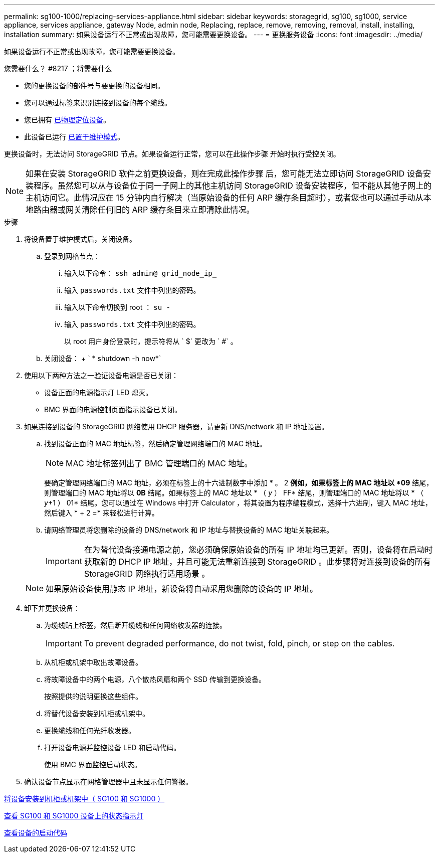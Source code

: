 ---
permalink: sg100-1000/replacing-services-appliance.html 
sidebar: sidebar 
keywords: storagegrid, sg100, sg1000, service appliance, services appliance, gateway Node, admin node, Replacing, replace, remove, removing, removal, install, installing, installation 
summary: 如果设备运行不正常或出现故障，您可能需要更换设备。 
---
= 更换服务设备
:icons: font
:imagesdir: ../media/


[role="lead"]
如果设备运行不正常或出现故障，您可能需要更换设备。

.您需要什么？ #8217 ；将需要什么
* 您的更换设备的部件号与要更换的设备相同。
* 您可以通过标签来识别连接到设备的每个缆线。
* 您已拥有 xref:locating-controller-in-data-center.adoc[已物理定位设备]。
* 此设备已运行 xref:placing-appliance-into-maintenance-mode.adoc[已置于维护模式]。


更换设备时，无法访问 StorageGRID 节点。如果设备运行正常，您可以在此操作步骤 开始时执行受控关闭。


NOTE: 如果在安装 StorageGRID 软件之前更换设备，则在完成此操作步骤 后，您可能无法立即访问 StorageGRID 设备安装程序。虽然您可以从与设备位于同一子网上的其他主机访问 StorageGRID 设备安装程序，但不能从其他子网上的主机访问它。此情况应在 15 分钟内自行解决（当原始设备的任何 ARP 缓存条目超时），或者您也可以通过手动从本地路由器或网关清除任何旧的 ARP 缓存条目来立即清除此情况。

.步骤
. 将设备置于维护模式后，关闭设备。
+
.. 登录到网格节点：
+
... 输入以下命令： `ssh admin@ grid_node_ip_`
... 输入 `passwords.txt` 文件中列出的密码。
... 输入以下命令切换到 root ： `su -`
... 输入 `passwords.txt` 文件中列出的密码。
+
以 root 用户身份登录时，提示符将从 ` $` 更改为 ` #` 。



.. 关闭设备： + ` * shutdown -h now*`


. 使用以下两种方法之一验证设备电源是否已关闭：
+
** 设备正面的电源指示灯 LED 熄灭。
** BMC 界面的电源控制页面指示设备已关闭。


. 如果连接到设备的 StorageGRID 网络使用 DHCP 服务器，请更新 DNS/network 和 IP 地址设置。
+
.. 找到设备正面的 MAC 地址标签，然后确定管理网络端口的 MAC 地址。
+

NOTE: MAC 地址标签列出了 BMC 管理端口的 MAC 地址。

+
要确定管理网络端口的 MAC 地址，必须在标签上的十六进制数字中添加 * 。 2 *例如，如果标签上的 MAC 地址以 *09* 结尾，则管理端口的 MAC 地址将以 *0B* 结尾。如果标签上的 MAC 地址以 * （ _y_ ） FF* 结尾，则管理端口的 MAC 地址将以 * （ _y_+1 ） 01* 结尾。您可以通过在 Windows 中打开 Calculator ，将其设置为程序编程模式，选择十六进制，键入 MAC 地址，然后键入 * + 2 =* 来轻松进行计算。

.. 请网络管理员将您删除的设备的 DNS/network 和 IP 地址与替换设备的 MAC 地址关联起来。
+

IMPORTANT: 在为替代设备接通电源之前，您必须确保原始设备的所有 IP 地址均已更新。否则，设备将在启动时获取新的 DHCP IP 地址，并且可能无法重新连接到 StorageGRID 。此步骤将对连接到设备的所有 StorageGRID 网络执行适用场景 。

+

NOTE: 如果原始设备使用静态 IP 地址，新设备将自动采用您删除的设备的 IP 地址。



. 卸下并更换设备：
+
.. 为缆线贴上标签，然后断开缆线和任何网络收发器的连接。
+

IMPORTANT: To prevent degraded performance, do not twist, fold, pinch, or step on the cables.

.. 从机柜或机架中取出故障设备。
.. 将故障设备中的两个电源，八个散热风扇和两个 SSD 传输到更换设备。
+
按照提供的说明更换这些组件。

.. 将替代设备安装到机柜或机架中。
.. 更换缆线和任何光纤收发器。
.. 打开设备电源并监控设备 LED 和启动代码。
+
使用 BMC 界面监控启动状态。



. 确认设备节点显示在网格管理器中且未显示任何警报。


xref:installing-appliance-in-cabinet-or-rack-sg100-and-sg1000.adoc[将设备安装到机柜或机架中（ SG100 和 SG1000 ）]

xref:viewing-status-indicators-on-sg100-and-sg1000-appliances.adoc[查看 SG100 和 SG1000 设备上的状态指示灯]

xref:viewing-boot-up-codes-for-appliance-sg100-and-sg1000.adoc[查看设备的启动代码]
